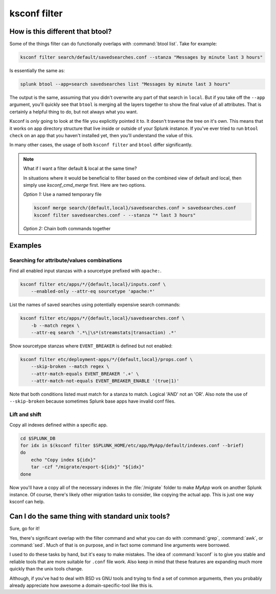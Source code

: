..  _ksconf_cmd_filter:

ksconf filter
=============

..  argparse::
    :module: ksconf.cli
    :func: build_cli_parser
    :path: filter
    :nodefault:


How is this different that btool?
---------------------------------

Some of the things filter can do functionally overlaps with :command:`btool list`.  Take for example:

..  code-block:: sh

    ksconf filter search/default/savedsearches.conf --stanza "Messages by minute last 3 hours"

Is essentially the same as:

..  code-block:: sh

    splunk btool --app=search savedsearches list "Messages by minute last 3 hours"

The output is the same, assuming that you didn't overwrite any part of that search in ``local``.
But if you take off the ``--app`` argument, you'll quickly see that ``btool`` is merging all the layers
together to show the final value of all attributes.  That is certainly a helpful thing to do,
but not always what you want.

Ksconf is *only* going to look at the file you explicitly pointed it to.  It doesn't traverse the
tree on it's own.  This means that it works on app directory structure that live inside or outside
of your Splunk instance.  If you've ever tried to run ``btool check`` on an app that you haven't
installed yet, then you'll understand the value of this.

In many other cases, the usage of both ``ksconf filter`` and ``btool`` differ significantly.


..  note::  What if I want a filter default & local at the same time?

    In situations where it would be beneficial to filter based on the combined view of default and local, then simply use `ksconf_cmd_merge` first.
    Here are two options.


    *Option 1:*  Use a named temporary file

    ..  code-block:: sh

        ksconf merge search/{default,local}/savedsearches.conf > savedsearches.conf
        ksconf filter savedsearches.conf - --stanza "* last 3 hours"

    *Option 2:*  Chain both commands together


    ..  code-block:: sh
        ksconf merge search/{default,local}/savedsearches.conf | ksconf filter --stanza "* last 3 hours"



Examples
--------


Searching for attribute/values combinations
~~~~~~~~~~~~~~~~~~~~~~~~~~~~~~~~~~~~~~~~~~~

Find all enabled input stanzas with a sourcetype prefixed with ``apache:``.

..  code-block:: sh

    ksconf filter etc/apps/*/{default,local}/inputs.conf \
        --enabled-only --attr-eq sourcetype 'apache:*'


List the names of saved searches using potentially expensive search commands:

..  code-block:: sh

    ksconf filter etc/apps/*/{default,local}/savedsearches.conf \
        -b --match regex \
        --attr-eq search '.*\|\s*(streamstats|transaction) .*'


Show sourcetype stanzas where ``EVENT_BREAKER`` is defined but not enabled:

..  code-block:: sh

    ksconf filter etc/deployment-apps/*/{default,local}/props.conf \
        --skip-broken --match regex \
        --attr-match-equals EVENT_BREAKER '.+' \
        --attr-match-not-equals EVENT_BREAKER_ENABLE '(true|1)'

Note that both conditions listed must match for a stanza to match.  Logical 'AND' not an 'OR'.  Also note the use of ``--skip-broken`` because sometimes Splunk base apps have invalid conf files.


Lift and shift
~~~~~~~~~~~~~~

Copy all indexes defined within a specific app.

..  code-block:: sh

    cd $SPLUNK_DB
    for idx in $(ksconf filter $SPLUNK_HOME/etc/app/MyApp/default/indexes.conf --brief)
    do
        echo "Copy index ${idx}"
        tar -czf "/migrate/export-${idx}" "${idx}"
    done

Now you'll have a copy all of the necessary indexes in the :file:`/migrate` folder to make *MyApp* work on another Splunk instance.
Of course, there's likely other migration tasks to consider, like copying the actual app. This is just one way ksconf can help.



Can I do the same thing with standard unix tools?
-------------------------------------------------

Sure, go for it!

Yes, there's significant overlap with the filter command and what you can do with :command:`grep`,
:command:`awk`, or :command:`sed`.  Much of that is on purpose, and in fact some command line
arguments were borrowed.

I used to do these tasks by hand, but it's easy to make mistakes. The idea of :command:`ksconf` is to
give you stable and reliable tools that are more suitable for ``.conf`` file work.  Also keep in
mind that these features are expanding much more quickly than the unix tools change.

Although, if you've had to deal with BSD vs GNU tools and trying to find a set of common arguments,
then you probably already appreciate how awesome a domain-specific-tool like this is.
